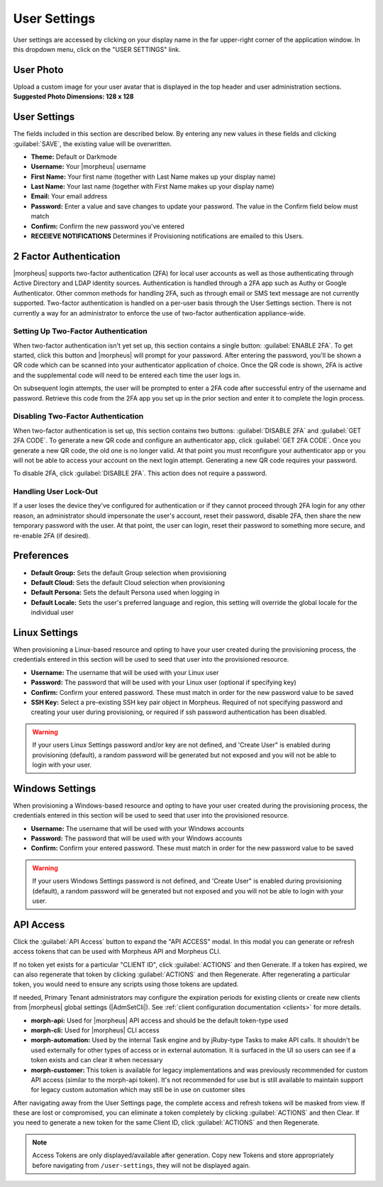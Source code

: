 .. _user_settings:

User Settings
=============
User settings are accessed by clicking on your display name in the far upper-right corner of the application window. In this dropdown menu, click on the "USER SETTINGS" link.

User Photo
----------
Upload a custom image for your user avatar that is displayed in the top header and user administration sections. **Suggested Photo Dimensions: 128 x 128**

User Settings
-------------
The fields included in this section are described below. By entering any new values in these fields and clicking :guilabel:`SAVE`, the existing value will be overwritten.

- **Theme:** Default or Darkmode
- **Username:** Your |morpheus| username
- **First Name:** Your first name (together with Last Name makes up your display name)
- **Last Name:** Your last name (together with First Name makes up your display name)
- **Email:** Your email address
- **Password:** Enter a value and save changes to update your password. The value in the Confirm field below must match
- **Confirm:** Confirm the new password you've entered
- **RECEIEVE NOTIFICATIONS** Determines if Provisioning notifications are emailed to this Users.

.. image:: /images/administration/settings/user_settings500.png

2 Factor Authentication
-----------------------

|morpheus| supports two-factor authentication (2FA) for local user accounts as well as those authenticating through Active Directory and LDAP identity sources. Authentication is handled through a 2FA app such as Authy or Google Authenticator. Other common methods for handling 2FA, such as through email or SMS text message are not currently supported. Two-factor authentication is handled on a per-user basis through the User Settings section. There is not currently a way for an administrator to enforce the use of two-factor authentication appliance-wide.

Setting Up Two-Factor Authentication
^^^^^^^^^^^^^^^^^^^^^^^^^^^^^^^^^^^^

When two-factor authentication isn't yet set up, this section contains a single button: :guilabel:`ENABLE 2FA`. To get started, click this button and |morpheus| will prompt for your password. After entering the password, you'll be shown a QR code which can be scanned into your authenticator application of choice. Once the QR code is shown, 2FA is active and the supplemental code will need to be entered each time the user logs in.

.. image:: /images/administration/settings/2fa_qr.png

On subsequent login attempts, the user will be prompted to enter a 2FA code after successful entry of the username and password. Retrieve this code from the 2FA app you set up in the prior section and enter it to complete the login process.

.. image/images/administration/settings/2fa_code_screen.png
  :width: 25%

Disabling Two-Factor Authentication
^^^^^^^^^^^^^^^^^^^^^^^^^^^^^^^^^^^

When two-factor authentication is set up, this section contains two buttons: :guilabel:`DISABLE 2FA` and :guilabel:`GET 2FA CODE`. To generate a new QR code and configure an authenticator app, click :guilabel:`GET 2FA CODE`. Once you generate a new QR code, the old one is no longer valid. At that point you must reconfigure your authenticator app or you will not be able to access your account on the next login attempt. Generating a new QR code requires your password.

To disable 2FA, click :guilabel:`DISABLE 2FA`. This action does not require a password.

Handling User Lock-Out
^^^^^^^^^^^^^^^^^^^^^^

If a user loses the device they've configured for authentication or if they cannot proceed through 2FA login for any other reason, an administrator should impersonate the user's account, reset their password, disable 2FA, then share the new temporary password with the user. At that point, the user can login, reset their password to something more secure, and re-enable 2FA (if desired).

Preferences
-----------
- **Default Group:** Sets the default Group selection when provisioning
- **Default Cloud:** Sets the default Cloud selection when provisioning
- **Default Persona:** Sets the default Persona used when logging in
- **Default Locale:** Sets the user's preferred language and region, this setting will override the global locale for the individual user

.. image:: /images/administration/settings/user_settings_preferences_500.png

Linux Settings
--------------
When provisioning a Linux-based resource and opting to have your user created during the provisioning process, the credentials entered in this section will be used to seed that user into the provisioned resource.

- **Username:** The username that will be used with your Linux user
- **Password:** The password that will be used with your Linux user (optional if specifying key)
- **Confirm:** Confirm your entered password. These must match in order for the new password value to be saved
- **SSH Key:** Select a pre-existing SSH key pair object in Morpheus. Required of not specifying password and creating your user during provisioning, or required if ssh password authentication has been disabled.

.. warning:: If your users Linux Settings password and/or key are not defined, and 'Create User" is enabled during provisioning (default), a random password will be generated but not exposed and you will not be able to login with your user.


.. image:: /images/administration/settings/user_settings_linux_500.png

Windows Settings
----------------
When provisioning a Windows-based resource and opting to have your user created during the provisioning process, the credentials entered in this section will be used to seed that user into the provisioned resource.

- **Username:** The username that will be used with your Windows accounts
- **Password:** The password that will be used with your Windows accounts
- **Confirm:** Confirm your entered password. These must match in order for the new password value to be saved

.. warning:: If your users Windows Settings password is not defined, and 'Create User" is enabled during provisioning (default), a random password will be generated but not exposed and you will not be able to login with your user.

.. image:: /images/administration/settings/user_settings_windows_500.png

.. _api-access:

API Access
----------
Click the :guilabel:`API Access` button to expand the "API ACCESS" modal. In this modal you can generate or refresh access tokens that can be used with Morpheus API and Morpheus CLI.

If no token yet exists for a particular "CLIENT ID", click :guilabel:`ACTIONS` and then Generate. If a token has expired, we can also regenerate that token by clicking :guilabel:`ACTIONS` and then Regenerate. After regenerating a particular token, you would need to ensure any scripts using those tokens are updated.

If needed, Primary Tenant administrators may configure the expiration periods for existing clients or create new clients from |morpheus| global settings (|AdmSetCli|). See :ref:`client configuration documentation <clients>` for more details.

- **morph-api:** Used for |morpheus| API access and should be the default token-type used
- **morph-cli:** Used for |morpheus| CLI access
- **morph-automation:** Used by the internal Task engine and by jRuby-type Tasks to make API calls. It shouldn't be used externally for other types of access or in external automation. It is surfaced in the UI so users can see if a token exists and can clear it when necessary
- **morph-customer:** This token is available for legacy implementations and was previously recommended for custom API access (similar to the morph-api token). It's not recommended for use but is still available to maintain support for legacy custom automation which may still be in use on customer sites

After navigating away from the User Settings page, the complete access and refresh tokens will be masked from view. If these are lost or compromised, you can eliminate a token completely by clicking :guilabel:`ACTIONS` and then Clear. If you need to generate a new token for the same Client ID, click :guilabel:`ACTIONS` and then Regenerate.

.. image:: /images/administration/settings/user-tokens.png
  :width: 80%

.. note:: Access Tokens are only displayed/available after generation. Copy new Tokens and store appropriately before navigating from ``/user-settings``, they will not be displayed again.
